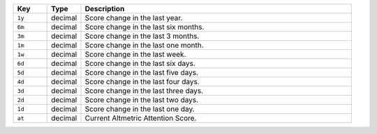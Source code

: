 .. list-table:: 
   :widths: 10 10 80
   :header-rows: 1

   * - Key
     - Type
     - Description
   * - ``1y``
     - decimal 
     - Score change in the last year.
   * - ``6m``
     - decimal
     - Score change in the last six months.
   * - ``3m``
     - decimal 
     - Score change in the last 3 months.
   * - ``1m``
     - decimal 
     - Score change in the last one month.
   * - ``1w``
     - decimal 
     - Score change in the last week.
   * - ``6d``
     - decimal 
     - Score change in the last six days.
   * - ``5d``
     - decimal 
     - Score change in the last five days.
   * - ``4d``
     - decimal 
     - Score change in the last four days.
   * - ``3d``
     - decimal 
     - Score change in the last three days.
   * - ``2d``
     - decimal 
     - Score change in the last two days.
   * - ``1d``
     - decimal 
     - Score change in the last one day.
   * - ``at``
     - decimal 
     - Current Altmetric Attention Score.